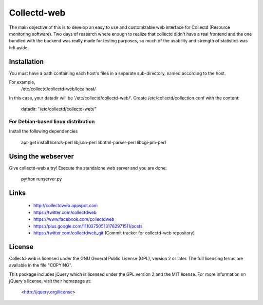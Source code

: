 ============
Collectd-web
============

The main objective of this is to develop an easy to use and customizable web
interface for Collectd (Resource monitoring software). Two days of research
where enough to realize that collectd didn't have a real frontend and the one
bundled with the backend was really made for testing purposes, so much of the
usability and strength of statistics was left aside.

Installation
============
You must have a path containing each host's files in a separate
sub-directory, named according to the host.

For example,
 /etc/collectd/collectd-web/localhost/

In this case, your datadir will be '/etc/collectd/collectd-web/'.
Create /etc/collectd/collection.conf with the content:

 datadir: "/etc/collectd/collectd-web/"

For Debian-based linux distribution
-----------------------------------

Install the following dependencies

	apt-get install librrds-perl libjson-perl libhtml-parser-perl libcgi-pm-perl

Using the webserver
===================
Give collectd-web a try! Execute the standalone web server and you are done:

	python runserver.py

Links
=====
 * http://collectdweb.appspot.com
 * https://twitter.com/collectdweb
 * https://www.facebook.com/collectdweb
 * https://plus.google.com/111037505131782971511/posts
 * https://twitter.com/collectdweb_git (Commit tracker for collectd-web repository)

License
=======
Collectd-web is licensed under the GNU General Public License (GPL), version 2
or later. The full licensing terms are available in the file "COPYING".

This package includes jQuery which is licensed under the GPL version 2 and the
MIT license. For more information on jQuery's license, visit their homepage at:
  <http://jquery.org/license>
